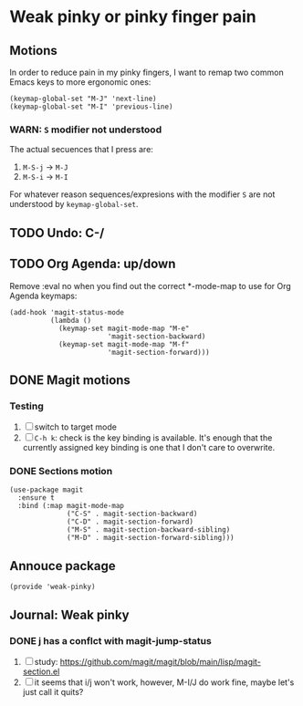 #+property: header-args :tangle weak-pinky.el :eval no :results output

* Weak pinky or pinky finger pain

** Motions
   
   In order to reduce pain in my pinky fingers, I want to remap two common
   Emacs keys to more ergonomic ones:

   #+begin_src elisp
     (keymap-global-set "M-J" 'next-line)
     (keymap-global-set "M-I" 'previous-line)
   #+end_src

  
*** *WARN*: =S= modifier not understood
  
    The actual secuences that I press are:

    1. =M-S-j= -> =M-J=
    2. =M-S-i= -> =M-I=


    For whatever reason sequences/expresions with the modifier =S= are
    not understood by =keymap-global-set=.
  

** TODO Undo: C-/
   

** TODO Org Agenda: up/down

   Remove :eval no when you find out the correct *-mode-map to use for Org Agenda keymaps: 
   
   #+begin_src elisp :eval no
     (add-hook 'magit-status-mode
               (lambda ()
                 (keymap-set magit-mode-map "M-e"
                             'magit-section-backward)
                 (keymap-set magit-mode-map "M-f"
                             'magit-section-forward)))
   #+end_src
   
   

** DONE Magit motions
   CLOSED: [2024-01-09 Di 21:37]
   :LOGBOOK:
   - CLOSING NOTE [2024-01-09 Di 21:37]
   - CLOSING NOTE [2024-01-09 Di 21:19]
   :END:
   
*** Testing

    1. [ ] switch to target mode
    2. [ ] =C-h k=: check is the key binding is available.
       It's enough that the currently assigned key binding is one that
       I don't care to overwrite.
       

*** DONE Sections motion
    CLOSED: [2024-01-09 Di 21:37]
    :LOGBOOK:
    - CLOSING NOTE [2024-01-09 Di 21:37]
    - CLOSING NOTE [2024-01-09 Di 21:17]
    - CLOSING NOTE [2024-01-09 Di 21:04]
    :END:
    
    #+begin_src elisp
      (use-package magit
        :ensure t
        :bind (:map magit-mode-map
                    ("C-S" . magit-section-backward)
                    ("C-D" . magit-section-forward)
                    ("M-S" . magit-section-backward-sibling)
                    ("M-D" . magit-section-forward-sibling)))
    #+end_src

   
** Annouce package

#+begin_src elisp
  (provide 'weak-pinky)
#+end_src


** Journal: Weak pinky
*** DONE j has a conflct with magit-jump-status
    CLOSED: [2024-01-08 Mo 21:45]
    :LOGBOOK:
    - CLOSING NOTE [2024-01-08 Mo 21:45]
    :END:

    1) [ ] study: https://github.com/magit/magit/blob/main/lisp/magit-section.el
    2) [ ] it seems that i/j won't work, however, M-I/J do work fine, maybe
       let's just call it quits?


